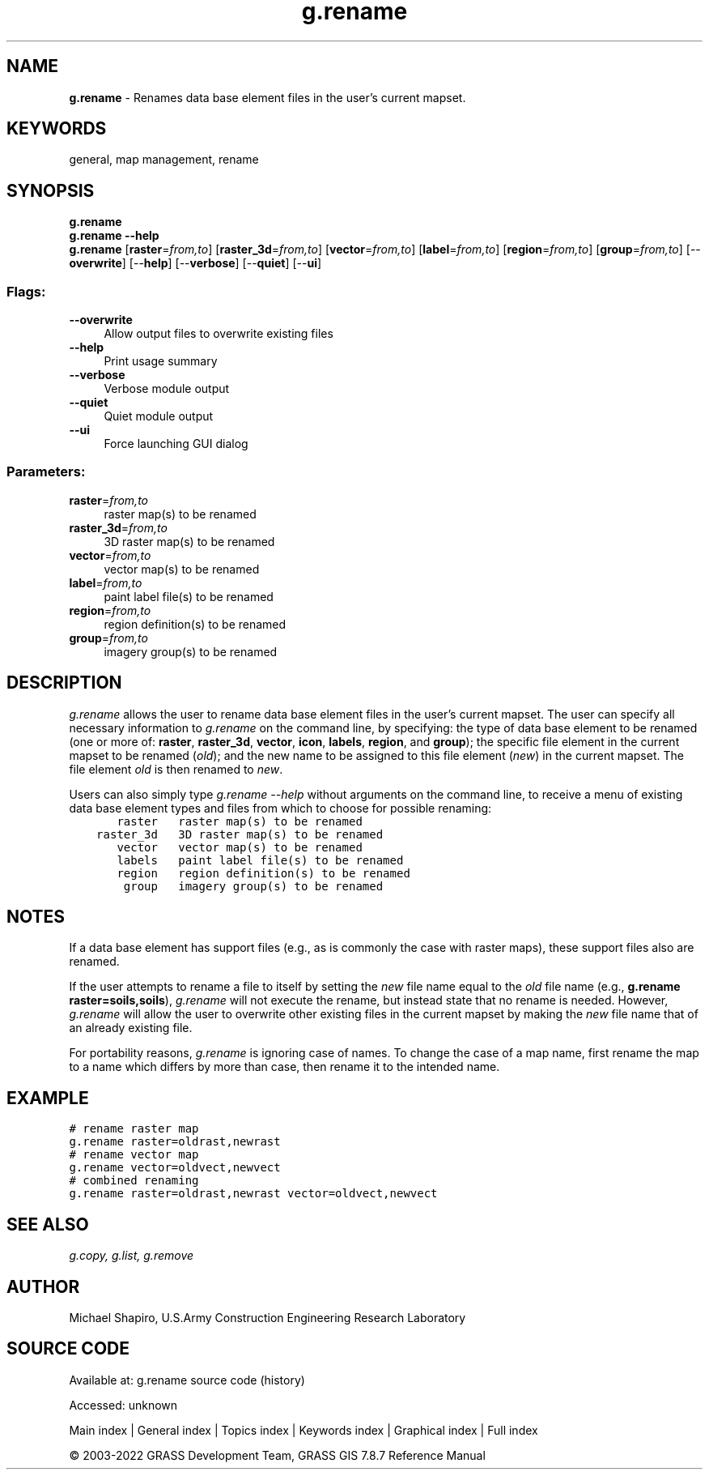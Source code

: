 .TH g.rename 1 "" "GRASS 7.8.7" "GRASS GIS User's Manual"
.SH NAME
\fI\fBg.rename\fR\fR  \- Renames data base element files in the user\(cqs current mapset.
.SH KEYWORDS
general, map management, rename
.SH SYNOPSIS
\fBg.rename\fR
.br
\fBg.rename \-\-help\fR
.br
\fBg.rename\fR  [\fBraster\fR=\fIfrom,to\fR]   [\fBraster_3d\fR=\fIfrom,to\fR]   [\fBvector\fR=\fIfrom,to\fR]   [\fBlabel\fR=\fIfrom,to\fR]   [\fBregion\fR=\fIfrom,to\fR]   [\fBgroup\fR=\fIfrom,to\fR]   [\-\-\fBoverwrite\fR]  [\-\-\fBhelp\fR]  [\-\-\fBverbose\fR]  [\-\-\fBquiet\fR]  [\-\-\fBui\fR]
.SS Flags:
.IP "\fB\-\-overwrite\fR" 4m
.br
Allow output files to overwrite existing files
.IP "\fB\-\-help\fR" 4m
.br
Print usage summary
.IP "\fB\-\-verbose\fR" 4m
.br
Verbose module output
.IP "\fB\-\-quiet\fR" 4m
.br
Quiet module output
.IP "\fB\-\-ui\fR" 4m
.br
Force launching GUI dialog
.SS Parameters:
.IP "\fBraster\fR=\fIfrom,to\fR" 4m
.br
raster map(s) to be renamed
.IP "\fBraster_3d\fR=\fIfrom,to\fR" 4m
.br
3D raster map(s) to be renamed
.IP "\fBvector\fR=\fIfrom,to\fR" 4m
.br
vector map(s) to be renamed
.IP "\fBlabel\fR=\fIfrom,to\fR" 4m
.br
paint label file(s) to be renamed
.IP "\fBregion\fR=\fIfrom,to\fR" 4m
.br
region definition(s) to be renamed
.IP "\fBgroup\fR=\fIfrom,to\fR" 4m
.br
imagery group(s) to be renamed
.SH DESCRIPTION
\fIg.rename\fR allows the user to rename data base
element files in the user\(cqs current mapset.  The user can
specify all necessary information to \fIg.rename\fR on
the command line, by specifying:  the type of data base
element to be renamed (one or more of:  \fBraster\fR,
\fBraster_3d\fR, \fBvector\fR, \fBicon\fR, \fBlabels\fR,
\fBregion\fR, and \fBgroup\fR); the specific file element
in the current mapset to be renamed (\fIold\fR); and the
new name to be assigned to this file element (\fInew\fR)
in the current mapset.  The file element \fIold\fR is
then renamed to \fInew\fR.
.PP
Users can also simply type \fIg.rename \-\-help\fR without
arguments on the command line, to receive a menu of
existing data base element types and files from which to
choose for possible renaming:
.br
.nf
\fC
       raster   raster map(s) to be renamed
    raster_3d   3D raster map(s) to be renamed
       vector   vector map(s) to be renamed
       labels   paint label file(s) to be renamed
       region   region definition(s) to be renamed
        group   imagery group(s) to be renamed
\fR
.fi
.SH NOTES
If a data base element has support files (e.g., as is
commonly the case with raster maps), these support files
also are renamed.
.PP
If the user attempts to rename a file to itself by setting
the \fInew\fR file name equal to the \fIold\fR file
name (e.g., \fBg.rename raster=soils,soils\fR),
\fIg.rename\fR will not execute the rename, but instead
state that no rename is needed.  However, \fIg.rename\fR
will allow the user to overwrite other existing files in
the current mapset by making the \fInew\fR file name
that of an already existing file.
.PP
For portability reasons, \fIg.rename\fR is ignoring case of
names. To change the case of a map name, first rename the map
to a name which differs by more than case, then rename it to
the intended name.
.SH EXAMPLE
.br
.nf
\fC
# rename raster map
g.rename raster=oldrast,newrast
# rename vector map
g.rename vector=oldvect,newvect
# combined renaming
g.rename raster=oldrast,newrast vector=oldvect,newvect
\fR
.fi
.SH SEE ALSO
\fI
g.copy,
g.list,
g.remove
\fR
.SH AUTHOR
Michael Shapiro,
U.S.Army Construction Engineering
Research Laboratory
.PP
.SH SOURCE CODE
.PP
Available at:
g.rename source code
(history)
.PP
Accessed: unknown
.PP
Main index |
General index |
Topics index |
Keywords index |
Graphical index |
Full index
.PP
© 2003\-2022
GRASS Development Team,
GRASS GIS 7.8.7 Reference Manual
